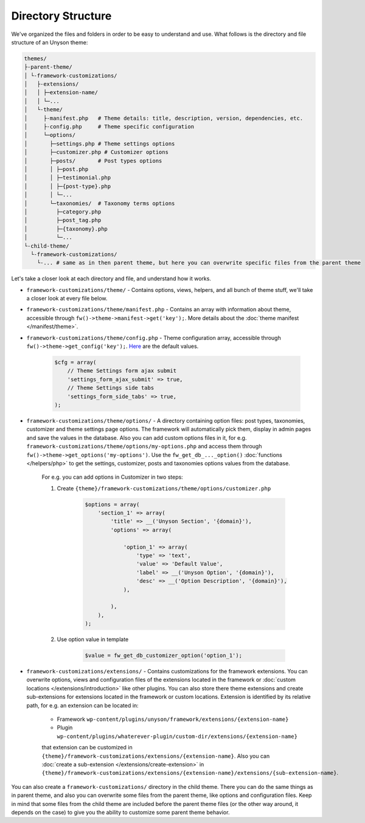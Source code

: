 Directory Structure
===================

We've organized the files and folders in order to be easy to understand and use. What follows is the directory and file structure of an Unyson theme:

.. code-block:: text

    themes/
    ├-parent-theme/
    │ └-framework-customizations/
    │   ├-extensions/
    │   │ ├─extension-name/
    │   │ └─...
    │   └-theme/
    │     ├-manifest.php   # Theme details: title, description, version, dependencies, etc.
    │     ├-config.php     # Theme specific configuration
    │     └─options/
    │       ├─settings.php # Theme settings options
    │       ├─customizer.php # Customizer options
    │       ├─posts/       # Post types options
    │       │ ├─post.php
    │       │ ├─testimonial.php
    │       │ ├─{post-type}.php
    │       │ └─...
    │       └─taxonomies/  # Taxonomy terms options
    │         ├─category.php
    │         ├─post_tag.php
    │         ├─{taxonomy}.php
    │         └─...
    └-child-theme/
      └-framework-customizations/
        └-... # same as in then parent theme, but here you can overwrite specific files from the parent theme

Let's take a closer look at each directory and file, and understand how it works.

* ``framework-customizations/theme/`` - Contains options, views, helpers, and all bunch of theme stuff, we'll take a closer look at every file below.

* ``framework-customizations/theme/manifest.php`` - Contains an array with information about theme, accessible through ``fw()->theme->manifest->get('key');``.
  More details about the :doc:`theme manifest </manifest/theme>`.

* ``framework-customizations/theme/config.php`` - Theme configuration array, accessible through ``fw()->theme->get_config('key');``. `Here <https://github.com/ThemeFuse/Unyson/blob/3b79926d5e09f7c9b2697444ffa8d4c9a39b7f5b/framework/core/components/theme.php#L156-L159>`__ are the default values.

    .. code-block:: php

        $cfg = array(
            // Theme Settings form ajax submit
            'settings_form_ajax_submit' => true,
            // Theme Settings side tabs
            'settings_form_side_tabs' => true,
        );

* ``framework-customizations/theme/options/`` - A directory containing option files: post types, taxonomies, customizer and theme settings page options.
  The framework will automatically pick them, display in admin pages and save the values in the database.
  Also you can add custom options files in it, for e.g. ``framework-customizations/theme/options/my-options.php`` and access them through ``fw()->theme->get_options('my-options')``.
  Use the ``fw_get_db_..._option()`` :doc:`functions </helpers/php>` to get the settings, customizer, posts and taxonomies options values from the database.

    For e.g. you can add options in Customizer in two steps:

    1. Create ``{theme}/framework-customizations/theme/options/customizer.php``

        .. code-block:: php

            $options = array(
                'section_1' => array(
                    'title' => __('Unyson Section', '{domain}'),
                    'options' => array(

                        'option_1' => array(
                            'type' => 'text',
                            'value' => 'Default Value',
                            'label' => __('Unyson Option', '{domain}'),
                            'desc' => __('Option Description', '{domain}'),
                        ),

                    ),
                ),
            );

    2. Use option value in template

        .. code-block:: php

            $value = fw_get_db_customizer_option('option_1');

* ``framework-customizations/extensions/`` - Contains customizations for the framework extensions.
  You can overwrite options, views and configuration files of the extensions located in the framework or :doc:`custom locations </extensions/introduction>` like other plugins.
  You can also store there theme extensions and create sub-extensions for extensions located in the framework or custom locations.
  Extension is identified by its relative path, for e.g. an extension can be located in:

    * Framework ``wp-content/plugins/unyson/framework/extensions/{extension-name}``
    * Plugin ``wp-content/plugins/whaterever-plugin/custom-dir/extensions/{extension-name}``

    that extension can be customized in ``{theme}/framework-customizations/extensions/{extension-name}``.
    Also you can :doc:`create a sub-extension </extensions/create-extension>` in ``{theme}/framework-customizations/extensions/{extension-name}/extensions/{sub-extension-name}``.

You can also create a ``framework-customizations/`` directory in the child theme.
There you can do the same things as in parent theme, and also you can overwrite some files from the parent theme, like options and configuration files.
Keep in mind that some files from the child theme are included before the parent theme files (or the other way around, it depends on the case)
to give you the ability to customize some parent theme behavior.
